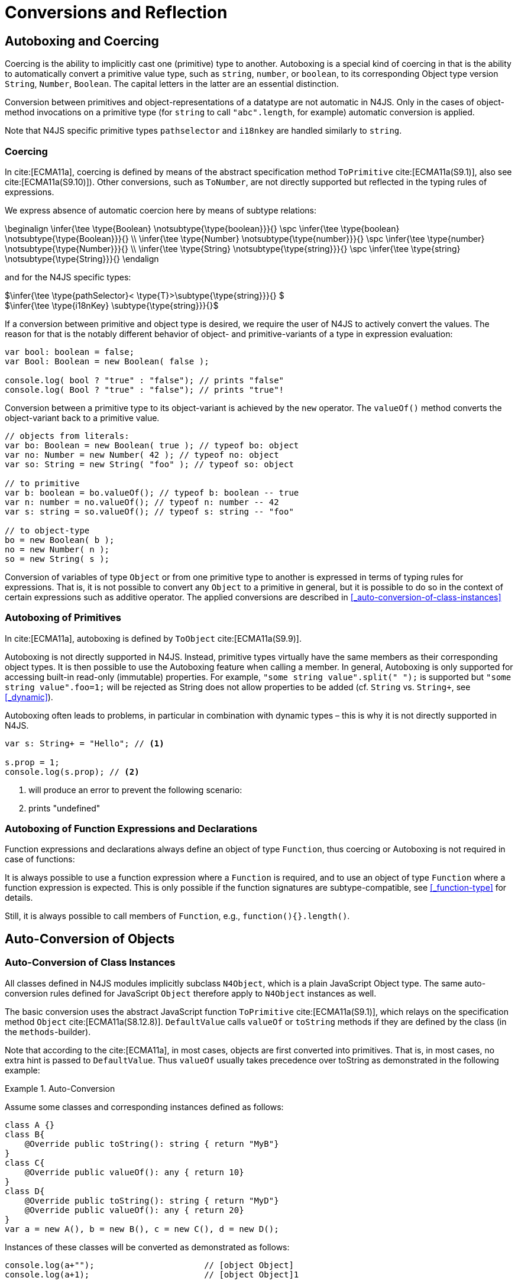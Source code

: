 ////
Copyright (c) 2017 NumberFour AG.
All rights reserved. This program and the accompanying materials
are made available under the terms of the Eclipse Public License v1.0
which accompanies this distribution, and is available at
http://www.eclipse.org/legal/epl-v10.html

Contributors:
  NumberFour AG - Initial API and implementation
////

= Conversions and Reflection

[.language-n4js]
== Autoboxing and Coercing

Coercing is the ability to implicitly cast one (primitive) type to another.
Autoboxing is a special kind of coercing in that is the ability to automatically convert a primitive value type, such as `string`, `number`, or `boolean`,
to its corresponding Object type version `String`, `Number`, `Boolean`.
The capital letters in the latter are an essential distinction.

Conversion between primitives and object-representations of a datatype are not automatic in N4JS. Only in the cases of object-method invocations on a primitive type
(for `string` to call `"abc".length`, for example) automatic conversion is applied.

Note that N4JS specific primitive types `pathselector` and `i18nkey` are handled similarly to `string`.

=== Coercing


In cite:[ECMA11a], coercing is defined by means of the abstract specification method `ToPrimitive` cite:[ECMA11a(S9.1)], also see cite:[ECMA11a(S9.10)]).
Other conversions, such as `ToNumber`, are not directly supported but reflected in the typing rules of expressions.

We express absence of automatic coercion here by means of subtype
relations:

[math]
++++
\beginalign
\infer{\tee \type{Boolean} \notsubtype{\type{boolean}}}{} \spc \infer{\tee \type{boolean} \notsubtype{\type{Boolean}}}{} \\
\infer{\tee \type{Number} \notsubtype{\type{number}}}{} \spc \infer{\tee \type{number} \notsubtype{\type{Number}}}{}  \\
\infer{\tee \type{String} \notsubtype{\type{string}}}{} \spc \infer{\tee \type{string} \notsubtype{\type{String}}}{}
\endalign
++++

and for the N4JS specific types:

[%hardbreaks]
$\infer{\tee \type{pathSelector}< \type{T}>\subtype{\type{string}}}{} $
$\infer{\tee \type{i18nKey} \subtype{\type{string}}}{}$

If a conversion between primitive and object type is desired, we require the user of N4JS to actively convert the values.
The reason for that is the notably different behavior of object- and primitive-variants of a type in expression evaluation:

[source,n4js]
----
var bool: boolean = false;
var Bool: Boolean = new Boolean( false );

console.log( bool ? "true" : "false"); // prints "false"
console.log( Bool ? "true" : "false"); // prints "true"!
----

Conversion between a primitive type to its object-variant is achieved by the `new` operator.
The `valueOf()` method converts the object-variant back to a primitive value.

[source,n4js]
----
// objects from literals:
var bo: Boolean = new Boolean( true ); // typeof bo: object
var no: Number = new Number( 42 ); // typeof no: object
var so: String = new String( "foo" ); // typeof so: object

// to primitive
var b: boolean = bo.valueOf(); // typeof b: boolean -- true
var n: number = no.valueOf(); // typeof n: number -- 42
var s: string = so.valueOf(); // typeof s: string -- "foo"

// to object-type
bo = new Boolean( b );
no = new Number( n );
so = new String( s );
----

Conversion of variables of type `Object` or from one primitive type to another is expressed in terms of typing rules for expressions.
That is, it is not possible to convert any `Object` to a primitive in general, but it is possible to do so in the context of certain expressions such as additive operator.
The applied conversions are described in <<_auto-conversion-of-class-instances>>

=== Autoboxing of Primitives


In cite:[ECMA11a], autoboxing is defined by `ToObject` cite:[ECMA11a(S9.9)].

Autoboxing is not directly supported in N4JS. Instead, primitive types virtually have the same members as their corresponding object types.
It is then possible to use the Autoboxing feature when calling a member.
In general, Autoboxing is only supported for accessing built-in read-only (immutable) properties.
For example, `"some string value".split(" ");` is supported but `"some string value".foo=1;` will be rejected as String does not allow properties to be added (cf. `String` vs. `String+`, see <<_dynamic>>).

Autoboxing often leads to problems, in particular in combination with dynamic types – this is why it is not directly supported in N4JS.

[source,n4js]
----
var s: String+ = "Hello"; // <1>

s.prop = 1;
console.log(s.prop); // <2>
----
<1> will produce an error to prevent the following scenario:
<2> prints "undefined"
// todo[wk: restrict coercing]{\url{http://restrictmode.org/} describes some restrictions on operators with regards to coercing and common bugs, we should consider implementing some of these restrictions as well. Also see chapter type inference}

=== Autoboxing of Function Expressions and Declarations



Function expressions and declarations always define an object of type `Function`, thus coercing or Autoboxing is not required in case of functions:

It is always possible to use a function expression where a `Function` is required, and to use an object of type `Function` where a function expression is expected.
This is only possible if the function signatures are subtype-compatible, see <<_function-type>> for details.

Still, it is always possible to call members of `Function`, e.g., `function(){}.length()`.

[.language-n4js]
== Auto-Conversion of Objects

=== Auto-Conversion of Class Instances


All classes defined in N4JS modules implicitly subclass `N4Object`, which is a plain JavaScript Object type.
The same auto-conversion rules defined for JavaScript `Object` therefore apply to `N4Object` instances as well.

The basic conversion uses the abstract JavaScript function `ToPrimitive` cite:[ECMA11a(S9.1)], which relays on the specification method `Object` cite:[ECMA11a(S8.12.8)].
`DefaultValue` calls `valueOf` or `toString` methods if they are defined by the class (in the `methods`-builder).

Note that according to the cite:[ECMA11a], in most cases, objects are first converted into primitives.
That is, in most cases, no extra hint is passed to `DefaultValue`. Thus `valueOf` usually takes precedence over toString as demonstrated in the following example:

.Auto-Conversion
[example]
--

Assume some classes and corresponding instances defined as follows:

[source,n4js]
----
class A {}
class B{
    @Override public toString(): string { return "MyB"}
}
class C{
    @Override public valueOf(): any { return 10}
}
class D{
    @Override public toString(): string { return "MyD"}
    @Override public valueOf(): any { return 20}
}
var a = new A(), b = new B(), c = new C(), d = new D();
----

Instances of these classes will be converted as demonstrated as follows:

[source,n4js]
----
console.log(a+"");                      // [object Object]
console.log(a+1);                       // [object Object]1

console.log(""+b+"");                   // MyB
console.log(1+b+1);                     // 1MyB1

console.log(c+"");                      // 10
console.log(c+1);                       // 11

console.log(d+"");                      // 20
console.log(d+1);                       // 21
----
--


==== Auto-Conversion of Interface Instances

Instances of interfaces actually are instances of classes at runtime.
The auto-conversion rules described in <<_auto-conversion-of-class-instances>> are applied to instances declared as instances of interfaces as well.

=== Auto-Conversion of Enum Literals

Enumeration values are objects and thus follow the behavior for ECMAScript `Object` and `Function`.
They have a custom $toString$ method which returns the name of the enumeration value.

[.language-n4js]
== Type Cast and Type Check

=== Type Cast

  (IDEBUG-56): Casting to TypeVars


Type casts are expressed with the cast expression (`as`), see <<_cast-as-expression>> for details.

We first define helper rules for the type cast constraints as follows:

[math]
++++
\beginalign
\infer{isCPOE(T)}{\mu(T) \in \{ \type{TEnum}, \type{Class}, \type{Primitive}, \type{ObjectType}\}}\\
\infer{isCPOE(T)}{\mu{T} \in\{\type{ClassifierType}, \type{TypeType} \} \land \mu(T.typeRef) \neq \type{TypeVariable} }\\
\infer{isInterface(T)}{\mu(T) \in \{ \type{Interface} \}}\\
\infer{isBoundTypeVar(T)}{\mu(T)=\type{TypeVariable}  \land T.upperBounds \neq  \emptyset }\\
\infer{isFinalByType(T)}{\mu(T) \in \{\ \type{TEnum}, \type{Primitive} \} \lor (\mu(T)=\type{Class} \land T.extensibility=\lenum{final} \})}
\endalign
++++

.Cast Validation At Compile Time
[req,id=IDE-89,version=1]
--
Given a type cast expression `e` in which
$\tee e.expr: S$ and and target type `T`, the
following constraints must hold:

1.  `T` must be a classifier, enum, primitive, function type expression, classifier type, type variable, union or intersection type:
+
[%hardbreaks]
$\mu(T) \in \spc \{ \type{any}, \type{Class}, \type{Interface}, \type{Enum}, \type{Primitive}, \type{ObjectType}, $
$\spc \type{FunctionTypeExpression}, \type{ClassifierType}, \type{TypeVariable}, \type{Union}, \type{Intersection} \} $
2. if `S` is a subtype of `T`, the cast is unnecessary and a warning will be generated.
3. if `S` and `T` are classes, enums or primitive types, then `T` must be a subtype of `S`.
This is also true if `T` is an interface and the type of `S` cannot have subtypes, or vice versa.
+
[%hardbreaks]
$(isCPOE(T) $
$ \hspace{2em}\land (isCPOE(S) $
$ \hspace{4em}\lor (\mu(S)=\type{Intersection} \land \exists S' \in S: isCPOE(S'))) $
$ \lor (isInterface(T)  \land isFinalByType(S) ) $
$ \lor (isFinalByType(T) \land isInterface(S) )  ) \rightarrow \tee T <: S $
// Doesn't work for daimond-relationships with S and T on left and right. --> limit to classes only.
4. if `S` is a class, enum or primitive type and `T` is a type-variable, then for each given boundary $T^{up}_i$ of `T`
of type class, enum or primitive `S` must be a member of the type hierarchy: footnote:[`i` iterates over all boundaries]
+
[%hardbreaks]
$(isBoundTypeVar(T) \land isCPOE(S) ) $
$ \rightarrow  \forall_{T^{up}_i \in T.upperBounds} (isCPOE({T^{up}_i}) \rightarrow \tee ( {T^{up}_i} <: S \lor  {T^{up}_i} :> S ) ) $
5. if `S` is a union or intersection type, then the type cast is valid if it is valid for at least one element of `S`.
6. if `S` and `T` are generics, and if $S^0=T^0$,
a cast is possible if type arguments are sub- or supertypes of each other: footnote:[`i` iterates over all type args]
+
[%hardbreaks]
$\mu(S)=\type{Classifier} \land \mu(T)=\type{Classifier} \land S^0=T^0 \rightarrow $
$\hspace{2em} (\forall\ S.typeArg_i <: T.typeArg_i) \lor (\forall\ T.typeArg_i <: S.typeArg_i)$
7.  If `T` is a union type, then the type cast is valid if it is valid for at least one element of `T`.
8.  If `T` is an intersection type, then the type cast is valid if it is valid for all elements of `T`.

NOTE: `any` is a supertype of all other types, thus it is always possible to cast a variable of type `any` to other (non-composed) types.

--

// TODO: Review content from old LaTeX spec below and decide if still useful.

//todo{In Java, there are more illegal cases: " if there exists a supertype X of T, and a supertype Y of S, such that both X and Y are provably distinct parameterized types, and that the erasures of X and Y are the same, a compile time error occurs"}


////
%\lstnfjs{N4Object} instances can be casted using the global function \lstnfjs{cast}. This function is declared as follows:
%
%%:lst:cast
%\begin{lstlisting}[language=n4js,caption={cast function},label={lst:cast},escapeinside={~}{~}]
%function <T extends N4Object> cast({Class<T>|TypeName<T>} destType, {N4Object} object): T
%\end{lstlisting}
%
%
%Note that only single types can be defined as destination type, that is neither union or intersection types. However, the declared type of a type may be such a composed type.
%

%
%\begin{constraints}
%An object of declared type $T_{decl}$ can be casted to type $T_{dest}$, if and only if
%\begin{align*}
%& T_{dest} < T_{decl} \\ 
%\lor & T_{decl}=\lstnfjs{Any} \\
%\lor & (T_{decl}\ is\ \lstnfjs{UnionType} \land \exists\ t \in T_{decl}.types: T_{dest} <: t \lor T_{dest} :> t) \\
%\lor & (T_{decl}\ is\ \lstnfjs{IntersectionType} \land \exists\ t \in T_{decl}.types: T_{dest} < t)
%\end{align*}
%\end{constraints}
%
%If $T_{dest} :> T_{decl}$, the cast is rejected as it is not necessary. The same is true in case of an intersection type $I$, if $\forall t \in I: t:> T_{decl}$.
%
%Note that even if the cast is accepted by the compiler, it may fail during runtime if the actual type $T_{act}$ is not type of subtype of $T_{dest}$, that is if
%$T_{act} \nless: T_{dest}$. In that case, \lstnfjs{cast} may throw a \lstnfjs{TypeError}. Note that the cast function may be removed or rewritten by the compiler, see \autoref{sec:Compilation_Runtime_Type_Casts} for details.
%
%\todo[wk: failed cast]{what happens, if cast fails? Is it possible to throw a type error? Does the compiler remove the case calls? Probably require additional spec (e.g., cast arguments must contain only simple variable references and strings, and not functions calls.}
%
%\todo[jvp auto-cast]{Evaluate how expensive auto-casts would be, at leas for simply cases (e.f. \lstnfjs{if (a instanceof X) \{ // a auto-casted to X \}}}
////

=== Type Check


There are basically two ways of testing the type of a variable: `typeof` and `instanceof`.
N4JS supports type comparison via the ECMAScript `instanceof` operator.
The operator `instanceof` retains its standard ECMAScript behavior (e.g. checking whether a value is an instance of a constructor function), but has additional functionality when used with N4JS types.

When used with an N4JS class, `instanceof` also supports checking against an interface. For N4JS enumeration values, it can be used to check whether the value is part of a specific enumeration.

`typeof` only returns a string with the name of the ECMAScript type, which is `Object` for all class instances.


N4JS specific `string` types, that is `pathSelector` and `i18nkey` cannot be tested during runtime.
These types, therefore, must not be used in `instanceof` expressions.
The same is true for string-based enums and arrays which cannot be tested during runtime, thus string-based enum and array types are not permitted on the right-hand side of `instancesof` constructs.
For all types for which the evaluation result of `instanceof` could be computed at compile time, the check is unnecessary and thus it is refused by the compiler.
Using structural types on the right-hand side of `instancesof` constructs is also not permitted.

In order to avoid errors at runtime, the `instanceof` operator defines appropriate constraints, see <<_relational-expression>> for details.

.Type Check Example
[example]
--

Given the following classes and variable:

[source,n4js]
----
interface I{}
class S{}
class Sub extends S implements I{}

var x = new Sub();
----

--

`typeof x` will simply return `object`. The following table shows the difference between plain JavaScript `instanceof` and N4JS’s `instanceof`:


[cols="<m,^m,^m"]
|===
|Check | JavaScript | N4JS

| x instanceof Sub| true | true
| x instanceof S  | true | true
| x instanceof I  | false   | true
|===

[.language-n4js]
== Reflection meta-information


All N4JS classes, interfaces and enumerations provide meta-information
that is used by the runtime and standard library.
//% All reflection (meta) classes are described in <<N4JSObjects>>, an overview is provided in {fig:cd_reflectionModel}.
All classifiers (including enums) provide meta-information by means of a static getter `n4class`.
Since it is static getter, it is actually an instance getter of the
constructor (or classifier) of a type, which is the only way to retrieve
that information in case of interfaces. For enums, this can be retrieved
from instances as well.

This getter is of type `N4Class` which is a built-in type just like `N4Object`. It contains the following members:


`fqn` ::
The $FQN$ of the type.

`n4superType` ::
The `N4Class` of the supertype, may be null if supertype is a not an `N4Class`.

`allImplementedInterfaces` ::
List of The $FQN$ of implemented interfaces (transitively
but without interfaces implemented by supertype)

`get isClass` ::
True if the type is an N4Class.

`get isInterface` ::
True if the type is an N4Interface.


=== Reflection for Classes

The meta-information for classes is available by means of `N4Object`’s static
getter `n4class`. Since it is static getter, it is actually an instance getter of the constructor of a type.

.Reflection with `N4class`
[example]
--

This example demonstrates how these reflective features are accessed:
//% see /org.eclipse.n4js.transpiler.es5.tests/testdata/spec_chap_06_04/Ex57_Reflection_with_N4Class.n4js.xt

[source,n4js]
----
class A {}
class B extends A {}
var b = new B();
console.log(B.n4class.fqn);
console.log(b.constructor.n4class.fqn);
console.log(b.constructor.n4class.n4superType.fqn);
console.log(B.n4class.constructor.n4class.fqn);
----

Assuming this code is defined in file `A`, this will output

[source,n4js]
----
A.B
A.B
A.A
N4Class
----
--

The built-in types `N4Object` and `N4Class` are also accessible.
They are not defined in a module, thus their <<Acronyms,FQN>> returns only their simple name.

.Reflection with Built-In Types
[example]
--


[source,n4js]
----
console.log('N4Object.n4class.fqn:      ' + N4Object.n4class.fqn)
console.log('N4Class.n4class.fqn:       ' + N4Class.n4class.fqn)

class A {}
console.log('A.n4class.fqn:             ' + A.n4class.fqn)
console.log('A.n4class.n4superType.fqn: ' + A.n4class.n4superType.fqn)
----

Assuming this code is defined in file `A`, this will output

[source,n4js]
----
N4Object.n4class.fqn:      N4Object
N4Class.n4class.fqn:       N4Class
A.n4class.fqn:             A.A
A.n4class.n4superType.fqn: N4Object
----

Note that classes extending `Object` do not provide the static `n4class` getter, hat is

[source,n4js]
----
class B extends Object {}
console.log('B.n4class.fqn:             ' + B.n4class.fqn)
----

would issue an error as cannot be resolved.

--

.N4Class.of
[example]
--

The type has a method to retrieve the meta-information from instances (i.e. or enumeration literals using )
without using the constructor.

[source,n4js]
----
class C { }
interface I {}  class IImpl implements I {}
enum E { L }

var c: C = new C();
var i: I = new IImpl();
var e: E = E.L;

console.log(C.n4type.fqn);
console.log(N4Class.of(c).fqn);

console.log(I.n4type.fqn);
console.log(N4Class.of(i).fqn);

console.log(E.n4type.fqn);
console.log(N4EnumType.of(e).fqn);
----

--

=== Reflection for Interfaces



The meta-information of an interface `X` is available via getter `n4class` defined in the `type{X}`.
This field is of type `N4Class` as well.
Since an interface cannot have a super classs, the property `n4superTypes` will always be empty.
Calling `isInterface` respectively on the returned `N4Class` instance will return true.

=== Reflection for Enumerations

[source,n4js]
----
var n: number; var b: boolean; var s: string;
----

The meta-information for enumerations is available by means of the getter `n4class`, either statically by using the enumeration type or (in terms of an instance getter) via a literal.
Calling `isEnum` on the returned `N4Class` instance will return true.

[.language-n4js]
== Conversion of primitive types

Conversion between primitives is given as follows:

[source,n4js]
----
var n: number; var b: boolean; var s: string;
----

[cols="^.^1m,^.^1m,<.^4m,<3m"]
|===
|From |To |Conversion ^|Example

| string  | number  | Number...
a|
[source,n4js]
----
n = Number("42");//42
----

| string  | boolean | N4Primitives.parseBoolean(...)
a|
[source,n4js]
----
 b=N4Primitives.parseBoolean("false");
----
| number  | boolean | Boolean(...)

a|
[source,n4js]
----
b=Boolean(17.5); //true
----
| number  | string  | Number.toString()

a|
[source,n4js]
----
s=42.toString(); //"42"
----
| boolean | number  | N4Primitives.toNumber(...)

a|
[source,n4js]
----
n=N4Primitives.toNumber(true);
----
| boolean | string  | Boolean.toString()

a|
[source,n4js]
----
 s=true.toString();//"true" }
----
|===

Remarks:

1.  ECMAScript doesn’t define explicit conversion from string content.
Implicit handling states all strings with $>0==true$. `N4Primitives.parseBoolean(x)` yields true for `x.trim().toLowerCase().equals("true")`
2.  The call to `Boolean(..)` for the arguments `0`, `-0`, `null`, `false`, `NaN`, `undefined` and `""` evaluate to `false`.
All other values evaluate to `true`.
3.  `Number` has several methods for converting a value to string cite:[ECMA11a(S15.7.4)]: `toExponential()`, to `Fixed()`, `toPrecision()`.
4.  ECMAScript doesn’t define explicit conversion from boolean to number.
Implicit handling states true $\rightarrow$ 1 and false $\rightarrow$ 0, which `N4Primitives.toNumber()` yields.
